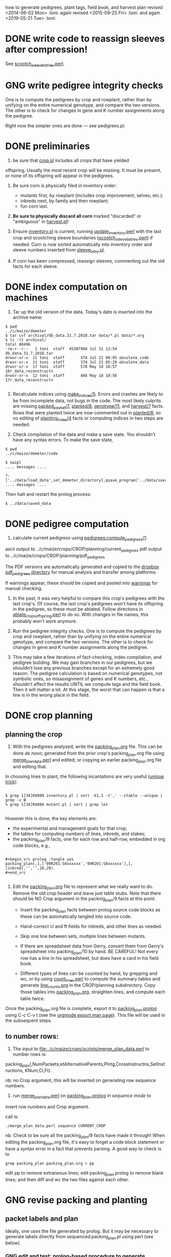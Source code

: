 how to generate pedigrees, plant tags, field book, and harvest plan
revised <2014-06-02 Mon> :toni:
again revised <2015-09-25 Fri> :toni:
and again <2019-05-21 Tue> :toni:




* DONE write code to reassign sleeves after compression!


See [[file:../../data/data_conversion/scootch_sleeve_bdries.perl][scootch_sleeve_bdries.perl]].



* GNG write pedigree integrity checks

  One is to compute
    the pedigrees by crop and rowplant, rather than by unifying on the
    entire numerical genotype, and compare the two versions.  The other is
    to check for changes in gene and K number assignments along the
    pedigree. 

Right now the simpler ones are done --- see pedigrees.pl.


* DONE preliminaries


1. be sure that [[file:../../demeter/data/crop.pl][crop.pl]] includes all crops that have yielded
offspring.  Usually the most recent crop will be missing.  It must be
present, or none of its offspring will appear in the pedigrees.


2.  Be sure corn is physically filed in inventory order:
   + mutants first, by rowplant (includes crop improvement, selves, etc.);
   + inbreds next, by family and then rowplant;
   + fun corn last.


3.  *Be sure to physically discard all corn* marked "discarded" or
    "ambiguous" in [[file:../../demeter/data/harvest.pl][harvest.pl]]! 


4.  Ensure [[file:../../demeter/data/inventory.pl][inventory.pl]] is current, running [[file:../../data/data_conversion/update_inventory.perl][update_inventory.perl]] with the
    last crop and scootching sleeve boundaries ([[file:../../data/data_conversion/scootch_sleeve_bdries.perl][scootch_sleeve_bdries.perl]])
    if needed.  Corn is now sorted automatically into inventory order and
    sleeve numbers inserted from [[file:../../demeter/data/sleeve_bdry.pl][sleeve_bdry.pl]].


5.  If corn has been compressed, reassign sleeves, commenting out the old
    facts for each sleeve.






* DONE index computation on machines
<<indexing>>

1.  Tar up the old version of the data.  Today's date is inserted into the
    archive name:

#+BEGIN_SRC sample tar command
$ pwd
../c/maize/demeter
$ tar cvf archival/db_data.31.7.2018.tar data/*.pl data/*.org
$ ls -lt archival/
total 88496
-rw-r--r--   1 toni  staff  45307904 Jul 31 13:54 db_data.31.7.2018.tar
drwxr-xr-x  11 toni  staff       374 Jul 22 08:05 obsolete_code
drwxr-xr-x  11 toni  staff       374 Jul 22 05:29 obsolete_data
drwxr-xr-x  17 toni  staff       578 May 18 18:57 16r_data_reconstructn
drwxr-xr-x  12 toni  staff       408 May 18 18:56 17r_data_reconstructn

#+END_SRC



2.  Recalculate indices using [[file:../../demeter/code/genetic_utilities][make_indices/5]].  Errors and crashes are
    likely to be from incomplete data, not bugs in the code.  The most
    likely culprits are missing [[file:../../demeter/data/packed_packet.pl][packed_packet/7]], [[file:../../demeter/data/planted.pl][planted/8]], [[file:../../demeter/data/genotype.pl][genotype/11]],
    and [[file:../../demeter/data/harvest.pl][harvest/7]] facts.  Rows that were planted twice are now commented
    out in [[file:../../demeter/data/planted.pl][planted/8]], so no editing of [[file:../../demeter/data/planting_index.pl][planting_index/4]] facts or computing
    indices in two steps are needed.


3.  Check compilation of the data and make a save state.  You shouldn't
    have any syntax errors.  To make the save state,

#+BEGIN_SRC 
$ pwd
../c/maize/demeter/code

$ swipl
.... messages ....

?- ['../data/load_data',set_demeter_directory],qsave_program('../data/saved_data').
.... messages ....
#+END_SRC



Then halt and restart the prolog process:

#+BEGIN_SRC 
$ ../data/saved_data
#+END_SRC




* DONE pedigree computation

1.  calculate current pedigress using [[file:../../demeter/code/pedigrees.pl][pedigrees:compute_pedigrees/1]]:

ascii output to ../c/maize/crops/CROP/planning/current_pedigrees 
pdf   output to ../c/maize/crops/CROP/planning/pdf_pedigrees     

The PDF versions are automatically generated and copied to the [[file:~/Dropbox/corn/CROP/pdf_pedigrees][dropbox
pdf_pedigrees directory]] for manual analysis and transfer among platforms.



If warnings appear, these should be copied and pasted into
[[file:../CROP/planning/warnings][warnings]] for manual checking.



2.  In the past, it was very helpful to compare this crop's pedigrees with
    the last crop's.  Of course, the last crop's pedigrees won't have its
    offspring in the pedigree, so these must be ablated.  Follow directions
    in [[file:../scripts/ablate_crops_offspring.perl][ablate_crops_offspring.perl]] to do so. With changes in file names,
    this probably won't work anymore.


3.  Run the pedigree integrity checks.  One is to compute
    the pedigrees by crop and rowplant, rather than by unifying on the
    entire numerical genotype, and compare the two versions.  The other is
    to check for changes in gene and K number assignments along the
    pedigree. 


4.  This may take a few iterations of fact-checking, index compilation,
    and pedigree building.  We may gain branches in our pedigrees, but we
    shouldn't lose any previous branches except for an extremely good
    reason.  The pedigree calculation is based on numerical genotypes, not
    symbolic ones, so misassignment of genes and K numbers, etc., shouldn't
    affect the results UNTIL we compute tags and the field book.  Then it
    will matter a lot.  At this stage, the worst that can happen is that a
    line is in the wrong place in the field.



* DONE crop planning

** planning the crop

1.  With the pedigrees analyzed, write the [[file:../CROP/planning/packing_plan.org][packing_plan.org]] file.  This can
    be done /de novo/; generated from the prior crop's packing_plan.org
    file using [[file:../scripts/merge_plan_data.perl][merge_plan_data.perl]] and edited; or copying an earlier
    packing_plan.org file and editing that.


In choosing lines to plant, the following incantations are very useful
([[https://stackoverflow.com/questions/2258169/uniq-skipping-last-n-characters-fields-when-comparing-lines][unique trick]]):
#+BEGIN_SRC 

$ grep 1[34]R4089 inventory.pl | sort -k1,1 -t',' --stable --unique | grep -v B 
% grep 1[34]R4088 mutant.pl | sort | grep les

#+END_SRC



However this is done, the key elements are:
   + the experimental and management goals for that crop;
   + the tables for computing numbers of lines, inbreds, and stakes;
   + the packing_plan/9 facts, one for each row and half-row, embedded in
     org code blocks, e.g.,

#+BEGIN_EXAMPLE

#+begin_src prolog :tangle yes
packing_plan(,1,['09R201:S0xxxxxx','09R201:S0xxxxxx'],1,[inbred],'','',20,20).
#+end_src

#+END_EXAMPLE


2.  Edit the [[file:../CROP/planning/packing_plan.org][packing_plan.org]] file to represent what we really want to
    do. Remove the old crop header and leave just table stubs.  Note that
    there should be NO Crop argument in the packing_plan/9 facts at this point.

   + Insert the packing_plan facts between prolog source code blocks as
     these can be automatically tangled into source code.

   + Hand-correct cl and ft fields for inbreds, and other lines as needed.

   + Skip one line between sets, multiple lines between mutants.

   + If there are spreadsheet data from Gerry, convert them from Gerry's
     spreadsheet into packing_plan/10 by hand.  BE CAREFUL!  Not every row
     has a line in his spreadsheet, but does have a card in his field book.

   + Different types of lines can be counted by hand, by grepping and wc,
     or by using [[file:../scripts/count_lines.perl][count_lines.perl]] to compute the summary tables and
     generate [[file:../CROP/planning/line_counts.org][line_counts.org]] in the CROP/planning subdirectory.  Copy
     those tables into [[file:../CROP/planning/packing_plan.org][packing_plan.org]], straighten lines, and compute each
     table twice.




Once the packing_plan.org file is complete, export it to
[[file:../CROP/planning/packing_plan.prolog][packing_plan.prolog]] using C-c C-v t (see the [[https://orgmode.org/manual/Extracting-source-code.html#Extracting-source-code][orgmode export man page]]).
This file will be used in the subsequent steps.





** to number rows:

1. The input to [[file:../c/maize/crops/scripts/merge_plan_data.perl]] to number rows is:

packing_plan(,NumPackets,etAlternativeParents,Plntg,CrossInstructns,SetInstructions,
                   KNum,Cl,Ft).

nb: no Crop argument, this will be inserted on generating row sequence
numbers.



2. run  [[file:../c/maize/crops/merge_plan_data.perl][merge_plan_data.perl]] on [[file:../CROP/planning/packing_plan.prolog][packing_plan.prolog]] /in sequence mode/ to
insert row numbers and Crop argument.

call is:

#+BEGIN_SRC 
./merge_plan_data.perl sequence CURRENT_CROP
#+END_SRC


nb: Check to be sure all the packing_plan/9 facts have made it through!
When editing the packing_plan.org file, it's easy to forget a code block
statement or have a syntax error in a fact that prevents parsing.  A good
way to check is to 


#+BEGIN_SRC 
grep packing_plan packing_plan.org > pp
#+END_SRC

edit pp to remove extraneous lines; edit packing_plan.prolog to remove
blank lines; and then diff and wc the two files against each other.



* GNG revise packing and planting


** packet labels and plan


Ideally, one uses the file generated by prolog.  But it may be necessary to
generate labels directly from sequenced.packing_plan.pl using perl (see
below).




*** GNG edit and test: prolog-based procedure to generate packets and plan: revise pack_corn:pack_corn/1!!!! <2019-06-16 Sun>


1. move [[file:../CROP/planning/sequenced.packing_plan.pl][sequenced.packing_plan.pl]] to [[file:../CROP/planning/packing_plan.pl][packing_plan.pl]].


% stopped here

2.  use pack_corn:pack_corn/1 to generate plan/6, packet labels, and row
sequence labels.   Include the inbreds so that every packet has the correct
row number.



   + input to pack_corn/1:

#+begin_src prolog :tangle no

packing_plan(RowSequenceNum,NumPackets,
                   SetAlternativeParents,Plntg,CrossInstructns,SetInstructions,
                   KNum,Crop,Cl,Ft)

#+end_src


   + make sure current_crop:current_crop/1 is up to date.

   + make sure current_inbred:current_inbred/5 is up to date:  copy the
     prior crop's facts, change the crop, and make sure parents are ok.

   + make sure inbreds listed in packing_plan.org are really the current
     inbreds!  check [[file:/athe/c/maize/demeter/data/genotype.pl][genotype.pl]] to be sure.


3. Predicate will fail if harvest facts absent!


4. Results are dumped into [[file:phasma:/home/toni/demeter/results/CROP_planning/][my phasma demeter directory]].  They must be tarred
up and scped to athe.

5. Hmmm, I don't think plan is generated here . . . double-check code.  I
might have to revise the predicate to dump the incremental plan to my home
directory on phasma, then copy into [[file:/athe/c/maize/demeter/data/plan.pl][plan.pl]].







*** DONE perl-based procedure for just the packet labels

1.  Use [[file:../scripts/make_seed_packet_file.perl][make_seed_packet_file.perl]] to generate the packet data for
    packing seed from the [[file:../CROP/planning/sequenced.packing_plan.pl][sequenced.packing_plan.pl]] file.  This latter
    file was generated by [[file:../scripts/merge_plan_data.perl][merge_plan_data.perl]] using operation sequence.
    The output is the [[file:../CROP/planning/seed_packet_labels][seed_packet_labels]] file, which is input to
    [[file:../../label_making/make_seed_packet_labels.perl][make_seed_packet_labels.perl]]. 


2.  The script assumes a single parental line is already correctly chosen
    for packing.  Changes to this plan can occur in the seed room due to
    incorrect inventory counts, poor kernel state, or apparent defective
    kernels.  For this reason, the actual packed_packet data are the final
    authority. 


3.  The script [[file:../scripts/make_seed_packet_file.perl][make_seed_packet_file.perl]] now includes the
    current inventory sleeve for each packet.  There is a bug in
    constructing the %inventory, however. <2019-06-02 Sun>



4.  The packets must be re-ordered into inventory or packing order
    manually before generating the actual labels.  The trial algorithm in
    crop_management.pl is incorrect, but new algorithm in
    [[file:../../data/data_conversion/update_inventory.perl][update_inventory.perl]] is correct (multidimensional hash of hashes!).


      + mutants, sorted by crop, and then by type, and then rowplant within type.

      + inbreds, sorted by type, and then by row (planting usually will do fine).

      + then new accessions, which are filed in box0.



5. Ensure [[file:../CROP/{management,tags}][{management,tags}]] and [[file:../../barcodes/CROP][barcodes/CROP]] subdirectories exist.


6. Run [[file:../../label_making/make_seed_packet_labels.perl][make_seed_packet_labels.perl]] to generate the stickers and print on
   the Avery 1 x 2 5/8 inch 30-up labels (Avery 5160).









** packing

1. Pack corn, generating packed_packet/7 facts from packed_packet.csv using
   [[file:../../data/data_conversion/convert_data.perl][convert_data.perl]].  Check carefully for any missing packing_plan facts
   as these will cause the packet to be missed.  Poor overhead lighting in
   the seed room can produce scanning errors. The facts for packets that
   are repacked because the corn didn't germinate, the packet got wet, or
   some other anomaly should be commented out if the field was also
   rearranged from the initial plan and a new field arrangement must be
   computed from [[file:../../demeter/code/genetic_utilities.pl][genetic_utilities:reorganize_plan/3]].




2. Pack the corn.  Students can pack inbreds relatively unsupervised ---
   one {person,team}/inbred/bench!  Using the new [[file:../../equipmt/counting_pan/IMG_9049.JPG][counting pan]] sure speeds
   things up.

   + :toni: and experienced students pack mutants, but they can have help
     fetching and scanning. 

   + after packing and conversion of data to Prolog, grep out packet facts
     into [[file:/athe/c/maize/CROP/management/all_packed_packets.org][an org file]], order the packets by number, and check that each
     number is 1 more than the previous one.  Run down missing numbers and
     insert facts manually into [[file:/athe/c/maize/demeter/data/packed_packet.pl][packed_packet.pl]], and check that packets
     are really present in the seed to be planted.


** planting

1. Lay out field using four tape measures to get the corners square enough.

2. If soybeans, cover those rows with black paper until after Chris has
   sprayed with herbicide, then plant.

3. Plant corn, recording and generating planted/8 facts. These must be
   confected for the winter nursery from the work order spreadsheet, since
   they don't scan the packets or stakes!

4. Use hand jab planters for experimental corn until the Jang TD1 is
   thoroughly tested.  It's fine for borders and elite protecting dainty
   lines (Les15, Les20, lls).

5. When using the Jang, measure directly the depth of the furrow made
   by the drill (don't trust its gauge); push the Earthway, and especially
   its back wheel, /downwards into/ the soil to firm the soil over the
   seed.  When this is done, there is no need to firm the soil by foot
   pressure, as we do with the jab planter.  As with the jab planter, a
   deeper depth mitigates bird damage.  As of <2018-07-01 Sun>, the
   Earthway can be used for border and fun corn.

6. Wait to place the twinkle tape until after Chris has sprayed with
   herbicide.  Leave it up until the seedlings have several leaves.




* DONE post-planting data collection

Collect row_status facts for stand counts, confecting if necessary for
winter nursery.

   + It is extremely important to accurately collect these data!

   + Go through the field systematically, looking at every row, each time.
     When we've just looked at rows that were empty and skipped around, we
     had a lot of missing data!

   + Two people are better at this job, one to count and call out the
     result, and the other to record.  WALK DOWN THE ROW --- do not rely on
     standing at one end of the row and eyeballing!  Even baby plants hide
     behind each other.  Beats me how they do it, but they know you are
     looking at them and duck.



* DONE generation of new family numbers, genotypes, and plant tags


If lines that were not previously planted are planted in the current crop,
then their families and genotypes will not have been assigned.  So run
[[file:../../demeter/code/crop_management.pl][crop_management:generate_plant_tags_file/3]] to get the new family numbers
and tentative fgenotype/11 facts; manually revise the fgenotype/11 facts
into genotype/11 facts; make a new save state of the data; and re-compute
the tags.  The fgenotype/11 facts are appended to the end of [[file:../../demeter/data/genotype.pl][genotype.pl]]:
revisions occur in that file.


Several iterations may be needed to ensure all new lines have genotypes.
At the end, there should be no new family numbers assigned, though some
warnings may persist (but shouldn't).


Mutant family numbers are issued consecutively, beginning with the last
mutant line added.  No gaps in numbers due to retirement of the fact are
filled in,  no numbers are reused, and a line receives only one family
number, no matter how many rows of it are planted in the same crop.


[[file:../../demeter/code/crop_management.pl][crop_management:generate_plant_tags_file/3]] assumes a list of rows in order
of priority for some action requiring tags ([[file:../../demeter/code/priority_rows.pl][priority_rows/2]]).  For us,
these actions are photography and pollinations.  This list is compiled by
walking around the field and assessing the plants.  The rows are grouped
first by priority category, and then ordered by row number for easier
tagging.  There can be gaps in the row numbers, but all rows that should
eventually be tagged should be represented, since the tags file is printed
and sawn only once.





[[file:../../demeter/code/crop_management.pl][crop_management:generate_plant_tags_file/3]] generates [[file:../CROP/management/plant_list.csv][the plant_list.csv]] in
the appropriate CROP/management directory.  This file is then processed with
[[file:../scripts/make_plant_tags.perl][make_plant_tags.perl]] to produce the tags file for printing.  I have
separated the two steps, rather than calling the perl script from the
prolog, so it is easier to fix problems.  The output file
[[file:../CROP/tags/prioritized_tags.ps][prioritized_tags.ps]] file appears in the CROP/tags directory.  This file
should be opened in Preview or other postscript reader, checked for obvious
errors, and then /printed in landscape mode to US legal size (8.5 x 14") as
a pdf/. 


The pdf file is then taken to Fedex for printing on 100 lb 11 x 17" matte
cardstock.  The sheets are cut to legal size and the tear-off tags
perforated after printing.  The resulting block of tags is then taken to
the machinist for drilling and sawing.  It usually takes Fedex several days
to print, cut, and perforate the tags: allow a week, as they may not have
sufficient cardstock and have to order more (a slow and error-prone
process).  Perforation is the slow step, since each sheet must be
individually done.


Yes, it's possible to re-use the sheets if they were printed incorrectly
<2015-08-05 Wed>. 


When looking at the block with the printing down, the right-most column of
tags is numbers 1 (upper) and 2 (lower); the next is 3 and 4, etc.  Usually
the block must be divided in half to fit in the fixture for sawing, with a
pink sheet inserted at the division.  Holes for the pins are drilled first
at the top edge.  Then the blocks are sawn and racked on the pins,
rubber-banded, slipped into numbered tassel bags, rubber-banded again, and
put in the tag box.  Thus, the machinist receives:
   + the tag block;
   + 32 or more thick rubber bands;
   + 16 pins;
   + 16 numbered blocks to stop the pins;
   + 16 numbered tassel bags;
   + all in the tag box.


Allow at least a week for the machinist to drill and saw the tags.



* GNG making the plan/6 facts



*** TODO merging previous plans

. Run [[file:../scripts/merge_plan_data.perl][merge_plan_data.perl]] in operation merge to
fuse the prior year's packing_plan.pl and last year's final plan
information, stripping out row number and crop identifier.

call is perl ./merge_plan_data.perl merge  CURRENT_CROP PRIOR_CROP


. 




*** GNG /de novo/ plan/6 generation

1.  Recompute the indices after planting is finished (see [[indexing]] above).
    [[file:../../demeter/data/planting_index.pl][planting_index/4]] gives what was actually planted in each row,
    simplifying flagging any revisions needed to the anticipated plans.

    It can happen that family numbers are changed, or different seed packed
    than what was planned, or there are scanning errors during packing,
    between the time the packing_plan.org file is written and the corn is
    planted.  By showing what was actually planted in the most
    contemporaneous packet packed, [[file:../../demeter/data/planting_index.pl][planting_index/4]] helps pin down these
    discrepancies for resolution.  The [[file:../../demeter/data/genotype.pl][genotype/11]] facts rule: usually the
    packed_packet facts will be ok, but the two packing_plan files may need
    editing to get everything to jibe.



2.  Export [[file:../c/maize/crops/CROP/planning/packing_plan.org][packing_plan.org]] to prolog and run 





* DONE field book production

1.  Recompute the indices after planting is finished (see [[indexing]] above).
    [[file:../../demeter/data/planting_index.pl][planting_index/4]] gives what was actually planted in each row,
    simplifying flagging any revisions needed to the anticipated plans.

    It can happen that family numbers are changed, or different seed packed
    than what was planned, or there are scanning errors during packing,
    between the time the packing_plan.org file is written and the corn is
    planted.  By showing what was actually planted in the most
    contemporaneous packet packed, [[file:../../demeter/data/planting_index.pl][planting_index/4]] helps pin down these
    discrepancies for resolution.  The [[file:../../demeter/data/genotype.pl][genotype/11]] facts rule: usually the
    packed_packet facts will be ok, but the two packing_plan files may need
    editing to get everything to jibe.




2.  Run [[file:../../demeter/code/analyze_crop.pl][make_field_book/2]] on all remedied data, reindexed and stored in a
    new save state.  This makes a nice file, now suitable for ipad and
    iphone6.  This requires either packing_plan/10 facts or the plan/6
    facts.  

    The plan/6 facts may have incorrect markers or K numbers compared to
    the packing_plan file.  This happens through mis-identification of the
    marker in the genotype/11 facts.  Correct, make a new save state, and
    check again.

    [[file:../../demeter/code/analyze_crop.pl][make_field_book/2]] should be run each time there are new observations or
    plans to be incorporated into the plan/6 facts.

    Someday add automatically generated cut-down jpegs of images . . .




3.  If needed, independently check prolog field book by running
    crops/check_row_assignments.perl.  It gives the planting number, which
    is useful. (obsolete?)






* emergency plant tag and field book production


#+begin_rmk


<2014-06-19 Thu> :toni:

Trito needs to be shut down as the air conditioner is leaking, so we are
going to confect data for the second and third plantings, and the
row_status facts, then compute.  I've already fixed the family number
re-use problem.


#+end_rmk


** to confect planted/8 and row_status/7

. grepped second and third planting from sequenced.packing_plan.pl, which
has row numbers and ma and pa

. wrote clean_data:confect_planting_n_stand_count_data/4, which confected
dummy row_status facts for all planted and unplanted corn, and planted/8
facts for unplanted corn in the second and third plantings.


. sorted data in output file and appended, with appropriate comments, to
planted.pl and row_status.pl


. recomputed indices, plant tags, and field book per usual.  BUT we
discovered the directions needed a little work!



* harvest plan

. First clean any uncleaned data files.  Common errors are:
   + incomplete plant IDs (usually because tags wouldn't scan).  Keep track
     of these in [[file:/athe/c/maize/crops/CROP/management/tags_needed]] to
     simplify the task of filling in the first part of the string and
     generation of extra tags.
   + incorrectly formatted dates:  should be MM/DD/YYYY HH:MM:SS
   + missing data, such as image numbers or tissue tags

. Then remove the squiggle files.

#+BEGIN_SRC safe file deletion
 ls *eta/*/*~
eta/1.9/cross.csv~              eta/27.8/cross.csv~             zeta/15.8/tissue_collectn.csv~
eta/13.8/cross.csv~             eta/27.8/cross_prep.csv~        zeta/16.8/plant_fate.csv~
eta/15.8/cross_prep.csv~        eta/27.8/plant_anatomy.csv~     zeta/17.8/image.csv~
eta/16.8/cross_prep.csv~        eta/27.8/plant_height.csv~      zeta/20.8/image.csv~
eta/18.8/cross.csv~             eta/3.9/cross.csv~              zeta/20.8/mutanta.csv~
eta/18.8/cross_prep.csv~        eta/30.8/cross.csv~             zeta/21.8/mutanta.csv~
eta/20.8/cross_prep.csv~        eta/30.8/cross_prep.csv~        zeta/23.8/image.csv~
eta/21.8/cross.csv~             eta/30.8/plant_anatomy.csv~     zeta/23.8/mutanta.csv~
eta/21.8/cross_prep.csv~        eta/30.8/plant_height.csv~      zeta/25.8/tissue_colectn.csv~
eta/23.8/cross.csv~             eta/31.8/cross.csv~             zeta/26.8/leaf_alignmt.csv~
eta/23.8/cross_prep.csv~        eta/31.8/cross_prep.csv~        zeta/26.8/mutanta.csv~
eta/24.8/cross.csv~             zeta/11.8/image.csv~            zeta/27.8/tissue_collectn.csv~
eta/24.8/cross_prep.csv~        zeta/11.8/tissue_collectn.csv~  zeta/7.8/plant_fate.csv~
eta/24.8/tissue_collectn.csv~   zeta/12.8/mutanta.csv~          zeta/8.8/image.csv~
eta/25.8/cross.csv~             zeta/12.8/plant_fate.csv~       zeta/8.8/plant_fate.csv~
eta/25.8/cross_prep.csv~        zeta/13.8/image.csv~            zeta/8.8/tissue_collectn.csv~
eta/26.8/cross.csv~             zeta/15.8/image.csv~
eta/26.8/cross_prep.csv~        zeta/15.8/plant_fate.csv~

bash-3.2$ ^ls^rm
rm *eta/*/*~

#+END_SRC


.  Now read the data into prolog.

#+BEGIN_SRC 
$ cd ../../data_conversion/
$ pwd
/athe/c/maize/data/data_conversion

$ perl ./convert_data.perl 15r DUMPDAY
#+END_SRC

for each day on which data were dumped.  These will be the subdirectories
under *eta.

#+BEGIN_SRC 
$ ls ../palm/raw_data_from_palms/15r/*eta
../palm/raw_data_from_palms/15r/eta:
1.9     12.5    13.8    16.8    17.8    19.8    21.8    24.8    26.8    3.9     31.8
11.6    12.8    15.8    17.5    18.8    20.8    23.8    25.8    27.8    30.8    9.8

../palm/raw_data_from_palms/15r/zeta:
11.6    12.8    13.8    16.8    19.5    20.8    23.6    25.8    27.8    7.8
11.8    13.7    15.8    17.8    20.5    21.8    23.8    26.8    30.3    8.8

# or better,

ls ../palm/raw_data_from_palms/15r/*eta | sort | uniq

1.9 
11.6
11.8
12.5
12.8
13.7
13.8
15.8
16.8
17.5
17.8
18.8
19.5
19.8
20.5
20.8
21.8
23.6
23.8
24.8
25.8
26.8
27.8
3.9 
30.3
30.8
31.8
7.8 
8.8 
9.8 


#+END_SRC


Paste the column into emacs, add a leading space to dates that are too
short, and sort on the months to produce a nice listing in chronological
order:

30.3
12.5
17.5
19.5
20.5
11.6
23.6
13.7
11.8
12.8
13.8
15.8
16.8 next
17.8
18.8
19.8
20.8
21.8
23.8
24.8
25.8

26.8
27.8
30.8
31.8




 1.9 
 3.9 

Go in order of dumpdays.  To save time, check to be sure files from that
directory haven't already been added (they will be prefixed with "done.".).


#+BEGIN_SRC 
bash-3.2$ pushd ../palm/raw_data_from_palms/15r/
/athe/c/maize/data/palm/raw_data_from_palms/15r /athe/c/maize/data/data_conversion
bash-3.2$ ls */30.3 */*.5
eta/12.5:
done.inventory.csv		done.tags_to_replace.csv	tags_to_replace.csv

eta/17.5:
done.inventory.csv		tags_to_replace.csv
done.packed_packet.csv		uncorrected.packed_packet.csv

zeta/19.5:
done.packed_packet.csv		uncorrected.packed_packet.csv

zeta/20.5:
done.packed_packet.csv		uncorrected.packed_packet.csv

zeta/30.3:
done.packed_packet.csv
bash-3.2$ ls */*.6
eta/11.6:
done.planted.csv

zeta/11.6:
done.planted.csv

zeta/23.6:
done.planted.csv
bash-3.2$ ls */*.7
done.row_status.csv
bash-3.2$ ls */*.8
eta/12.8:
12.8_data_collection.zip	cross.csv			cross_prep.csv

eta/13.8:
13.8_data_collectn.csv		13.8_data_collectn.numbers	cross.csv

eta/15.8:
cross_prep.csv

eta/16.8:
16.8_data_collectn.zip	cross.csv		cross_prep.csv

eta/17.8:
cross.csv

eta/18.8:
18.8_data_collectn.zip	cross.csv		cross_prep.csv

eta/19.8:
19.8_data_collectn.zip	cross_prep.csv

eta/20.8:
20.8_data_collectn.zip	cross.csv		cross_prep.csv

eta/21.8:
21.8_data_collectn.zip	cross.csv		cross_prep.csv

eta/23.8:
23.8_data_collectn.zip	cross.csv		cross_prep.csv

eta/24.8:
24.8_data_collectn.zip	cross.csv		cross_prep.csv		tissue_collectn.csv	tissue_todo.csv

eta/25.8:
25.8_data_collectn.zip	cross.csv		cross_prep.csv

eta/26.8:
26.8_data_collectn.zip	cross.csv		cross_prep.csv

eta/27.8:
27.8_data_collectn.zip	cross.csv		cross_prep.csv		plant_anatomy.csv

eta/30.8:
30.8_data_collectn.zip	cross.csv		cross_prep.csv		plant_anatomy.csv

eta/31.8:
31.8_data_collectn.zip	cross.csv		cross_prep.csv

eta/9.8:
IMG_4779.JPG

zeta/11.8:
image.csv		tissue_collectn.csv

zeta/12.8:
mutanta.csv	plant_fate.csv

zeta/13.8:
image.csv

zeta/15.8:
image.csv		plant_fate.csv		tissue_collectn.csv

zeta/16.8:
plant_fate.csv

zeta/17.8:
image.csv

zeta/20.8:
image.csv	mutanta.csv

zeta/21.8:
mutanta.csv

zeta/23.8:
image.csv	mutanta.csv

zeta/25.8:
tissue_collectn.csv

zeta/26.8:
leaf_alignmt.csv	mutanta.csv

zeta/27.8:
tissue_collectn.csv

zeta/7.8:
plant_fate.csv

zeta/8.8:
image.csv		plant_fate.csv		tissue_collectn.csv
bash-3.2$ 

#+END_SRC

So we start in August.

#+BEGIN_SRC 
$ perl ./convert_data.perl 15r 11.8

f: ../palm/raw_data_from_palms/15r/zeta/11.8/image.csv
h: plantID,image no,abs_leaf_num,e0,section,camera,conditions,observer,datetime,image
m: image


f: ../palm/raw_data_from_palms/15r/zeta/11.8/tissue_collectn.csv
h: plantID,sample num,observer,datetime,tissue_collectn
m: tissue_collectn

no directory ../palm/raw_data_from_palms/15r/eta/11.8 found
no directory ../palm/raw_data_from_palms/15r/theta/11.8 found
no directory ../palm/raw_data_from_palms/15r/dalet/11.8 found

i: ../palm/raw_data_from_palms/15r/zeta/11.8/image.csv o: ../../demeter/data/image.pl s: convert_image_data.perl

i: ../palm/raw_data_from_palms/15r/zeta/11.8/tissue_collectn.csv o: ../../demeter/data/tissue_collectn.pl s: convert_tissue_collectn_data.perl


bash-3.2$ mv ../palm/raw_data_from_palms/15r/zeta/11.8/image.csv ../palm/raw_data_from_palms/15r/zeta/11.8/done.image.csv
bash-3.2$ mv ../palm/raw_data_from_palms/15r/zeta/11.8/tissue_collectn.csv ../palm/raw_data_from_palms/15r/zeta/11.8/done.tissue_collectn.csv
bash-3.2$ perl ./convert_data.perl 15r 12.8

f: ../palm/raw_data_from_palms/15r/zeta/12.8/mutanta.csv
h: plantID,wild_type,lesion,cross,photograph,sample,sample,stature,tassel,ear,other_phes,observer,datetime,mutanta
m: mutanta


f: ../palm/raw_data_from_palms/15r/zeta/12.8/plant_fate.csv
h: plantID,kicked down for light,sacrificed,dead,too slow to cross,observer,datetime,plant_fate
m: plant_fate


f: ../palm/raw_data_from_palms/15r/eta/12.8/cross.csv
h: ma plantID,pa plantID,ear1,ear2,repeat,bee,pilot,datetime,cross
m: cross


f: ../palm/raw_data_from_palms/15r/eta/12.8/cross_prep.csv
h: plantID,tassel_bagged,popped_tassel,cut_tassel,ear1_cut,ear2_cut,observer,datetime,cross_prep
m: cross_prep

no directory ../palm/raw_data_from_palms/15r/theta/12.8 found
no directory ../palm/raw_data_from_palms/15r/dalet/12.8 found

i: ../palm/raw_data_from_palms/15r/eta/12.8/cross.csv o: ../../demeter/data/cross.pl s: convert_cross_data.perl

i: ../palm/raw_data_from_palms/15r/eta/12.8/cross_prep.csv o: ../../demeter/data/cross_prep.pl s: convert_cross_prep_data.perl

i: ../palm/raw_data_from_palms/15r/zeta/12.8/mutanta.csv o: ../../demeter/data/mutant.pl s: convert_mutant_data.perl

i: ../palm/raw_data_from_palms/15r/zeta/12.8/plant_fate.csv o: ../../demeter/data/plant_fate.pl s: convert_plant_fate_data.perl
bash-3.2$ mv ../palm/raw_data_from_palms/15r/eta/12.8/cross.csv ../palm/raw_data_from_palms/15r/eta/12.8/done.cross.csv
bash-3.2$ mv ../palm/raw_data_from_palms/15r/eta/12.8/cross_prep.csv ../palm/raw_data_from_palms/15r/eta/12.8/done.cross_prep.csv
bash-3.2$ mv ../palm/raw_data_from_palms/15r/zeta/12.8/plant_fate.csv ../palm/raw_data_from_palms/15r/zeta/12.8/done.plant_fate.csv 
bash-3.2$ 


etc

#+END_SRC


OK, we didn't score bugs this year, so the mutant facts come out with a
space in the predicate.  So back to convert_mutant_data.perl, toggle out
the bug RE, and run again.  Notice that since I've moved the other files to
done.FILE, they don't get re-processed.

#+BEGIN_SRC 
bash-3.2$ perl ./convert_data.perl 15r 12.8

skipping ../palm/raw_data_from_palms/15r/zeta/12.8/done.plant_fate.csv, already processed


f: ../palm/raw_data_from_palms/15r/zeta/12.8/mutanta.csv
h: plantID,wild_type,lesion,cross,photograph,sample,sample,stature,tassel,ear,other_phes,observer,datetime,mutanta
m: mutanta


skipping ../palm/raw_data_from_palms/15r/eta/12.8/done.cross.csv, already processed


skipping ../palm/raw_data_from_palms/15r/eta/12.8/done.cross_prep.csv, already processed

no directory ../palm/raw_data_from_palms/15r/theta/12.8 found
no directory ../palm/raw_data_from_palms/15r/dalet/12.8 found

i: ../palm/raw_data_from_palms/15r/zeta/12.8/mutanta.csv o: ../../demeter/data/mutant.pl s: convert_mutant_data.perl


#+END_SRC

